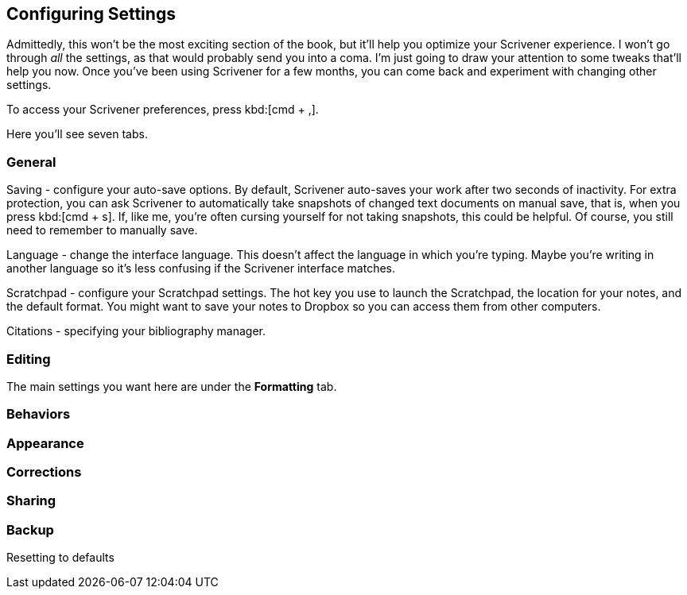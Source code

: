 // Have decided to ditch this section - boring to write and boring to read!


== Configuring Settings

Admittedly, this won't be the most exciting section of the book, but it'll help you optimize your Scrivener experience. I won't go through _all_ the settings, as that would probably send you into a coma. I'm just going to draw your attention to some tweaks that'll help you now. Once you've been using Scrivener for a few months, you can come back and experiment with changing other settings.

To access your Scrivener preferences, press kbd:[cmd + ,].

Here you'll see seven tabs. 

=== General

// screenshot

Saving - configure your auto-save options. By default, Scrivener auto-saves your work after two seconds of inactivity. For extra protection, you can ask Scrivener to automatically take snapshots of changed text documents on manual save, that is, when you press kbd:[cmd + s]. If, like me, you're often cursing yourself for not taking snapshots, this could be helpful. Of course, you still need to remember to manually save.

// signpost Snapshots?


Language - change the interface language. This doesn't affect the language in which you're typing. Maybe you're writing in another language so it's less confusing if the Scrivener interface matches.

// screenshot

Scratchpad - configure your Scratchpad settings. The hot key you use to launch the Scratchpad, the location for your notes, and the default format. You might want to save your notes to Dropbox so you can access them from other computers.

// signpost the section on the Scratchpad so I'm not duplicating content.

Citations - specifying your bibliography manager.

// signpost section on Zotero.


=== Editing

The main settings you want here are under the *Formatting* tab.

// Cross-ref with formatting section


=== Behaviors



=== Appearance



=== Corrections



=== Sharing



=== Backup





Resetting to defaults